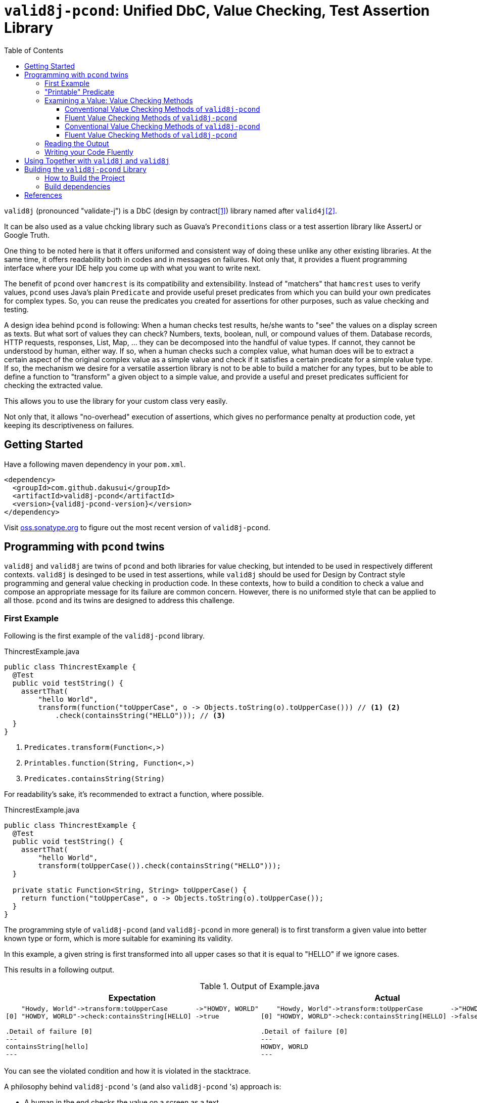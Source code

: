 // suppress inspection "GrazieInspection" for whole file
// suppress inspection "SpellCheckingInspection" for whole file
:toc:
:toclevels: 4

= `valid8j-pcond`: Unified DbC, Value Checking, Test Assertion Library

`valid8j` (pronounced "validate-j") is a DbC (design by contract<<DbC>>) library named after `valid4j`<<valid4j>>.

It can be also used as a value chcking library such as Guava's `Preconditions` class or a test assertion library like AssertJ or Google Truth.

One thing to be noted here is that it offers uniformed and consistent way of doing these unlike any other existing libraries.
At the same time, it offers readability both in codes and in messages on failures.
Not only that, it provides a fluent programming interface where your IDE help you come up with what you want to write next.

The benefit of `pcond` over `hamcrest` is its compatibility and extensibility.
Instead of "matchers" that `hamcrest` uses to verify values, `pcond` uses Java's plain `Predicate` and provide useful preset predicates from which you can build your own predicates for complex types.
So, you can reuse the predicates you created for assertions for other purposes, such as value checking and testing.

A design idea behind `pcond` is following:
When a human checks test results, he/she wants to "see" the values on a display screen as texts.
But what sort of values they can check?
Numbers, texts, boolean, null, or compound values of them.
Database records, HTTP requests, responses, List, Map, ... they can be decomposed into the handful of value types.
If cannot, they cannot be understood by human, either way.
If so, when a human checks such a complex value, what human does will be to extract a certain aspect of the original complex value as a simple value and check if it satisfies a certain predicate for a simple value type.
If so, the mechanism we desire for a versatile assertion library is not to be able to build a matcher for any types, but to be able to define a function to "transform"  a given object to a simple value, and provide a useful and preset predicates sufficient for checking the extracted value.

This allows you to use the library for your custom class very easily.

Not only that, it allows "no-overhead" execution of assertions, which gives no performance penalty at production code, yet keeping its descriptiveness on failures.


== Getting Started

Have a following maven dependency in your `pom.xml`.

[source,xml]
[subs="verbatim,attributes"]
----
<dependency>
  <groupId>com.github.dakusui</groupId>
  <artifactId>valid8j-pcond</artifactId>
  <version>{valid8j-pcond-version}</version>
</dependency>
----

Visit https://oss.sonatype.org/[oss.sonatype.org] to figure out the most recent version of `valid8j-pcond`.

== Programming with `pcond` twins

`valid8j` and `valid8j` are twins of `pcond` and both libraries for value checking, but intended to be used in respectively different contexts.
`valid8j` is desinged to be used in test assertions, while `valid8j` should be used for Design by Contract style programming and general value checking in production code.
In these contexts, how to build a condition to check a value and compose an appropriate message for its failure are common concern.
However, there is no uniformed style that can be applied to all those.
`pcond` and its twins are designed to address this challenge.

=== First Example

Following is the first example of the `valid8j-pcond` library.

[%nowrap,java]
.ThincrestExample.java
----
public class ThincrestExample {
  @Test
  public void testString() {
    assertThat(
        "hello World",
        transform(function("toUpperCase", o -> Objects.toString(o).toUpperCase())) // <1> <2>
            .check(containsString("HELLO"))); // <3>
  }
}
----
<1> `Predicates.transform(Function<,>)`
<2> `Printables.function(String, Function<,>)`
<3> `Predicates.containsString(String)`

For readability's sake, it's recommended to extract a function, where possible.

[%nowrap,java]
.ThincrestExample.java
----
public class ThincrestExample {
  @Test
  public void testString() {
    assertThat(
        "hello World",
        transform(toUpperCase()).check(containsString("HELLO")));
  }

  private static Function<String, String> toUpperCase() {
    return function("toUpperCase", o -> Objects.toString(o).toUpperCase());
  }
}
----

The programming style of `valid8j-pcond` (and `valid8j-pcond` in more general) is to first transform a given value into better known type or form, which is more suitable for examining its validity.

In this example, a given string is first transformed into all upper cases so that it is equal to "HELLO" if we ignore cases.

This results in a following output.

.Output of Example.java
|===
|Expectation |Actual

a|
[%nowrap]
----
    "Howdy, World"->transform:toUpperCase       ->"HOWDY, WORLD"
[0] "HOWDY, WORLD"->check:containsString[HELLO] ->true

.Detail of failure [0]
---
containsString[hello]
---
----
a|
[%nowrap]
----
    "Howdy, World"->transform:toUpperCase       ->"HOWDY, WORLD"
[0] "HOWDY, WORLD"->check:containsString[HELLO] ->false

.Detail of failure [0]
---
HOWDY, WORLD
---
----
|===

You can see the violated condition and how it is violated in the stacktrace.

A philosophy behind `valid8j-pcond` 's (and also `valid8j-pcond` 's) approach is:

- A human in the end checks the value on a screen as a text.
- Either way, test can only report a presence of a bug, cannot ensure absence of it.
If so, rather than trying to build "matcher", "subject", or "assertion" objects that can do a check that detects all the bugs for a given class, it will be more productive to decompose the check into various checks, each of which is concise and understandable.

The style of `valid8j`, where you pass a value and a predicate that checks it to a library entry-point method, is the same for `valid8j`.

=== "Printable" Predicate

To verify a value with `valid8j` or `valid8j`, you can call a value checking method of them with your value and a predicate to be checked.

[source]
----
valueCheckingMethod(aValue, predicate);
----

Value checking methods are defined as public static methods in classes such as `TestAssertions`(`valid8j-pcond`) or `Requires`(`valid8j-pcond`).
It is recommended to import them statically at the beginning of your class.

You can give your own lambda as a predicate to the method, however it will result in non-user friendly string such as following.

[source]
----
Exception in thread "main" java.lang.IllegalArgumentException: value:"JohnDoe" violated precondition:value java.util.function.Predicate$$Lambda$78/2047329716@46f7f36a
----

This is still better than nothing, however, probably it will be much better if you can see what a condition the value "JohnDoe" violated and how it did without visiting the source code.
In order to make `valid8j` and `valid8j` print a better message on a failure, you need to give a "printable" predicate.

`pcond`, which powers `valid8j` and `valid8j`, offers a set of method to create a printable predicate in `Predicates` class.
It also offers a way to construct a conjunction, disjunction, and negation of given printable predicates.

To create a non-printable function and predicate, you can use static methods in `Printables` class.

- `Printables.function(Supplier<String> formatter, Function<T, R> function)`
- `Printables.function(String name, Function<T, R> function)`
- `Printables.predicate(Supplier<String> formatter, Predicate<T> predicate)`
- `Printables.predicate(String name, Predicate<T> predicate)`

In the first example above, we already used one of them.:

[source, java]
----
public class PrintableFunctionsExample {
    public static void example() {
        Printables.function("toUpperCase", String::upperCase);
        Printables.predicate("longerThan10", s -> s.length() > 10);
    }
}
----

However, if we create a large number of printable functions and predicates one by one, the message you set for them will be not manageable and error-prone.
Instead, we should think of a way to keep them manageable by reusing them.
A way `pcond` offers is to construct a more complex predicate and functions from simpler ones.

Following is an example.

----
and(isNotNull(), transform(length()).check(gt(0)), containsString(" "))

// Don't try: v -> isNotNull().test(v) && transform(...).test(v) && containsString(" ").test(v)
// It will result in the cryptography-like lambda's toString() text.
----

`isNotNull` is a method that returns a predicate which returns `true` if a value given to `test` method is not `null`.
And its `toString` method is overridden so that it returns a string `isNotNull`.

`and` is another method that returns a printable predicate.
The method accepts predicates and constructs a new printable predicate that is a conjunction of them.

NOTE: There is another method `allOf`.
The difference is `and` aborts its evaluation at the first fail, while `allOf` keeps going until the end.
For test assertions, where you need an entire picture of the execution, `allOf` will be more convenient.
The relationship between `or` and `anyOf` is the same.

NOTE: `Predicate#and`, `Predicate#or`, and `Predicate#negate` methods are overridden in printable functions appropriately, so you can use them either.
But it may sometimes be cumbersome to give generic parameter types explicitly.

`transform` and `check` structure needs a bit more explanation than others.

----
transform(length()).check(gt(0))
----

This line constructs a printable predicate which returns `true` if a length of a given string is greater than (`gt`) 0.

NOTE: This is a little artificial example to illustrate the usage of the `transform` and `check` structure.
You can achieve the same thing with `Predicates.isEmptyString()` and it will be simpler and faster.

First the method `transfom` accepts, preferably a printable, function.
In this case a function returned by `length` method, which is defined in `Functions` class, is passed to the method.
Now it returns a factory for a printable predicate.
The `check` method of the factory returns a new predicate that checks a transformed value by the first function.
With this `transform` and `check` approach, you can build various printable predicates from preset ones.

=== Examining a Value: Value Checking Methods

`pcond` offers a couple of styles to build conditions, one is conventional, which we already used in the examples in the earlier sections.
The other is "fluent" style, which will be covered in this section.

For each of them, `valid8j` and `valid8j` have different set of classes and methods.

==== Conventional Value Checking Methods of `valid8j-pcond`

In this category, there are only a couple of static methods.
For both of them, the first parameter is a value to be checked and the second is a (printable) predicate used for the check.

`assertThat` (`TestAssertions`):: Use this for normal test assertions.
`assumeThat` (`TestAssertions`):: Use this for checking an assumption to execute a test is satisfied or not.

To add an explanation to `assumeThat`, suppose that you have a test only valid on Microsoft Windows platform.
What should happen if it is run on a Linux-based platform?
If it fails, it means your product doesn't compile on Linux.
So, you want it to be ignored.
In this situation, you can write `assumeThat(isRunningOnWindowsPlatorm())` and `AssumptionViolatedException`, which make JUnit4 mark the test ignored,  will be thrown.

==== Fluent Value Checking Methods of `valid8j-pcond`

Methods end with `Statement` accepts only one `Statement`, while ones end with `All` accepts multiple statements.
Basically, they are doing the same thing and just defined as "syntax-sugara" for readability's sake.

`assertStatement` (`TestFluents`):: Use this for normal test assertions.
`assertAll` (`TestCluents`):: Use this for normal test assertions, where you need to check multiple values at once.
`assumeStatement` (`TestFluents`):: Use this for checking an assumption to execute a test is satisfied or not.
`assumeAll` (`TestFluents`):: Use this for checking an assumption to execute a test is satisfied or not in a situation, where you need to check multiple conditions at once.

For the detail of how to create a statement object, check <<WritingYourCodeFluently>>.

==== Conventional Value Checking Methods of `valid8j-pcond`

Depending on the context, where you are going to examine a given value, an appropriate message and exception to be thrown on a failure can be different.
`pcond` provides methods that offer such messages and exceptions.
You can simply call methods with the value and the condition you are going to examine.
Followings are methods for it and classes in which they are defined.

`requireXyz` (`Preconditions`):: Methods for checking "preconditions", which a user of your product needs to satisfy.
On a failure, a `RuntimeException` such as `NullPointerException` etc. will be thrown depending on the actual method.
`Xyz` can be `NonNull`, `Argument`, or `State`.
`ensureXyz` (`Postconditions`):: Methods for checking "postconditions" , which your product needs to satisfy for its user.
These methods also throw `RuntimeException` s depending on an actual prefix `Xyz` .
`Xyz` can be `NonNull` or `State`.
`validate` (`Validations`):: This is also used for checking "preconditions".
However, unlike `requireXyz` methods, it throws an `ApplicationException`, which is a checked exception (not a `RuntimeException`).
This method should be used in a situation where a "recoverable" failure happens.
`assert xyz` (`Assertions`):: This should be used for checking "internal" error, where you want to disable the check in production code.
`xyz` can be `precondition`, `postcondition`, `invariant` and `that`.
The usege of the first three is self-explanatory.
`that` is used for the other purposes.
In case you want to use `assert` for any other purposes than them, use `that`.

To check your user's error, use `requireXyz` or `validate`.
When there is a simple and easy way to check the condition before calling your function, use `requireXyz`.
Otherwise, use `validate` to allow your user to handle the error.
To check your own fault, use `ensureXyz` or `assert xyz`.
If the check should be done even in the production, i.e. it can be broken by your user, use `ensureXyz`.
Otherwise, use `assert xyz`.
Because the check can only be broken by your own fault (bug), which should not exist in your production code.

Among all of those, `assert xyz` has a quite outstanding characteristic, where it can be completely disabled by `-da` option to your JVM and does not have any performance overhead at all if it is disabled.


[source, java]
.Design by Contract Example
----
public class ExampleDbC {
    public void publicWithdraw(int amount) {
        requireArgument(amount, greaterThan(0));                         // <1>
        privateWithdraw(amount);
        this.balance = updateDatabase(this.balance + amount);
        ensureState(this.balance, greaterThanOrEqualTo(amount));         // <2>
    }

    private void privateWithdraw(int amount) {
        assert precondition(amount, isGreaterThanOrEqualTo(0));          // <3>
        balance += amount;
        assert postcondition(this.balance, isGreaterThanOrEqualTo(0));   // <4>
    }
}
----
<1> Check incoming argument value.
Since externally exposed method should protect itself by rejecting invalid value, use `requireArgument(s)`.
<2> If the result of `updateDatabase` is not consistent with any of known constraints, we should consider that something went wrong inside the method, and it should be reported to caller side.
In general, inconsistency that can happen at runtime in production because of
<3> It is a design of this class that `publicWithdraw` makes sure only valid value comes into inside.
If so, the value for `amount` will not be 0 or less.
This is a "belief" that can be checked by `assert` statement.
<4> If `this.balance` becomes less than 0, we should think we are detecting an internal error.
In production, this check is useless and just a performance over-head, because such bugs should be fixed before releasing.
Such a check should be done with `assert` so that it can be turned off  in production.


==== Fluent Value Checking Methods of `valid8j-pcond`

The matrix below shows "Fluent" versions of value checking methods of `valid8j-pcond`.
They are defined in `ValidationFluents` class.

There are two axes to think of `valid8j` 's use cases.
One is targets, for which a check is made.
The other is context, what the check means.

There are four possible targets, which are arguments, states, general conditions, and general conditions in `assert`.
About contexts, there are three possible items, which are precondition, invariant, and postcondition.

For each of these combinations, a couple of methods are defined, singular and plural, for the code readability's sake.

Following is a matrix that describes the methods for fluent style in `valid8j`.

[cols="1,3,3,3, 3"]
|===
|              |Argument|State|General Condition|General Condition (`assert`)

|precondition
a|
- `requireArgument`
- `requireArguments`
a|
- `requireState`
- `requireStates`
a|
- `requireStatement`
- `requireAll`
a|
- `precondition`
- `preconditions`

|invariant
|N/A
|N/A
|N/A
a|
- `that`
- `all`

|postcondition

|N/A
a|
- `ensureState`
- `ensureStates`
a|
- `ensureStatement`
- `ensureAll`
a|
- `postcondition`
- `postconditions`
|===

The first three targets are intended to be used mainly in public methods to defend your program from invalid input values given externally.
The last one (`assert`) is intended to be used mainly in private methods to detect bugs you created inside your product.

=== Reading the Output

Look at the first line of the output you see in a failure.
There's a message:

----
value:"JohnDoe" violated precondition:value ((isNotNull&&!isEmpty)&&containsString[" "])
----

This is describing the value that was examined and the condition violated by it.

The next several lines explain how a given value violated a condition to be satisfied.

----
&&                               -> false
  isNotNull("JohnDoe")           -> true
  transformAndCheck              -> true
    length("JohnDoe")            -> 7
    >[0](7)                      -> true
  containsString[" "]("JohnDoe") -> false
----

See the last line, this means the given string `JohnDoe` made a condition `containsString[" "]` `false`, and it made the entire check fail.
`pcond` is designed to shortcut an evaluation as soon as a value of a disjunctive or conjunctive predicate becomes fixed.
That is, if you have an `or` condition, and the first predicate under it becomes `true`, the rest will not be evaluated at all.
So the last line in the message always shows the direct reason why the check failed.

Thus, you can read the output above as "The check failed because the value `\"JohnDoe\"` `containsString[" "]` was `false`.
"

[[WritingYourCodeFluently]]
=== Writing your Code Fluently

Following is an example that illustrates how to use "Fluent" API of `valid8j-pcond` to build a test.

[source,java]
----
public class FluentExample {
  public void assertSalute() {
    Salute salute = new Salute();
    assertStatement(                  // <1>
        objectValue(salute)           // <2>
            .invoke("inJapanese")     // <3>
            .asString()               // <4>
            .length()                 // <5>
            .then()                   // <6>
            .greaterThan(2));         // <7>
  }
}
----

<1> `TestFluents.assertStatement(...)`.
This method takes one `Statement` as a parameter.
<2> `Statement.objectValue(...)` ObjectTransformer
<3> `invoke(String methodName, Object... args)` is a method to invoke a method on an object given to `objectValue`.
Usually you can specify a method that you want to test.
This method returns `ObjectTransformer` since you cannot make any assumption on the type at compile-time.
<4> You need to let the compiler know you want to use `StringTransformer` for the returned value, instead of `ObjectTransformer`.
<5> This method calls `String#length()` method on the current object and returns `IntegerTransformer`.
<6> Let the current transformer know that now you want to check the transformed value.
This method returns a corresponding checker, in this case, it will be `IntegerChecker`.
<7> Add a check if the current value is greater than 2 to the current checker.
Since `Checker` is extending `Statement`, this compiles without calling a builder method to make it a `Statement` instance.

You can build a more complex assertion for your test using `transform(...)` method.

[source,java]
----
public class FluentExample {
  public void assertAllSalutes() {
    Salute salute = new Salute();
    assertAll(                                  // <1>
        objectValue(salute)
            .invoke("inJapanese")               // <2>
            .asString()
            .length()
            .then()
            .greaterThan(2),
        objectValue(salute)
            .invoke("inEnglish")
            .asString()
            .transform(                         // <3>
                v -> allOf(v.length().then()    // <4>
                            .greaterThan(10)
                            .toPredicate(),     // <5>
                           v.then()
                            .contains("Hello")
                            .toPredicate())));
  }
}
----

<1> To assert multiple statements at once, use `TestAssertions.assertAll(Statement... statements)`.
<2> `ObjectTransformer#invoke(String,Object...):Object` is a method that invokes a method of a given object.
<3> `transform(Function<XyzTransfomer<Xya>, Predicate<Xyz> clause)`
<4> `Predicates.allOf(Predicate<> ...)` can be used here to branch the checking procedure.
In this case, we want to check if a salute in English is longer than ten characters, and it contains a word `"Hello"`.
<5> A checker has a method `toPredicate()`, which builds a printable predicate from the conditions that have been added to it.

In case of a failure, the test above will print a message like following:

|===
|Expected |Actual

a|
[%nowrap,text]
----
    ThincrestExample$Salute@6e3c1e69->WHEN:transform              ->true
                                    ->    <>.inJapanese()         ->"Kon-nichi-ha"
    "Kon-nichi-ha"                  ->    castTo[String]          ->"Kon-nichi-ha"
                                    ->    length                  ->12
    5                               ->  THEN:>[2]                 ->true
    ThincrestExample$Salute@1888ff2c->WHEN:transform              ->true
                                    ->    <>.inEnglish()          ->""
    ""                              ->    castTo[String]          ->""
                                    ->  THEN:allOf                ->true
                                    ->    transform:length        ->0
[0] 0                               ->    THEN:>[10]              ->true
[1] ""                              ->      containsString[Hello] ->true

.Detail of failure [0]
---
>[2]
---

.Detail of failure [1]
---
containsString[Hello]
---

----
a|
[%nowrap,text]
----
    ThincrestExample$Salute@6e3c1e69->WHEN:transform              ->true
                                    ->    <>.inJapanese()         ->"Kon-nichi-ha"
    "Kon-nichi-ha"                  ->    castTo[String]          ->"Kon-nichi-ha"
                                    ->    length                  ->12
    5                               ->  THEN:>[2]                 ->true
    ThincrestExample$Salute@1888ff2c->WHEN:transform              ->false
                                    ->    <>.inEnglish()          ->""
    ""                              ->    castTo[String]          ->""
                                    ->  THEN:allOf                ->false
                                    ->    transform:length        ->0
[0] 0                               ->    THEN:>[10]              ->false  //<1>
[1] ""                              ->      containsString[Hello] ->false  //<2>

.Detail of failure [0]
---
0
---

.Detail of failure [1]
---

---
----
<1> The detail is shown in "Detail of failure[0]"
<2> The detail is shown in "Detail of failure[1]"
|===

In this example, it seems `Salute#inEnglish` method contains a bug, where its return value becomes a string without length.

== Using Together with `valid8j` and `valid8j`

When you use both `valid8j-pcond` and `valid8j-pcond` in one project, please be careful at package names of classes you are going to use.
They both use `pcond` to render messages from predicates.
But the classes from `pcond` are stored under `com.github.dakusui.valid8j_pcond` in `valid8j-pcond`.
`valid8j` does the same.
Classes from `pcond` are stored under `com.github.dakusui.valid8j_pcond` in `valid8j-pcond`.
If you create a predicate using `com.github.dakusui.valid8j_pcond.forms.Predicates`, for instance, the `valid8j` 's mechanism to compose error messages from predicates cannot do its work.
Because the predicates created by `valid8j-pcond` 's classes will look just normal `Predicate`, not ones that have mechanism to print it, the message will look much poorer than it can be.

The other way around will not happen (fortunately) because `valid8j-pcond` will be a dependency in `test` scope, and it will not be visible from the production scope, which `valid8j-pcond` is usually used.

== Building the `valid8j-pcond` Library

=== How to Build the Project

Compile and Test:: `mvn clean compile test`
Docs:: `mvn clean compile test site`, you will see generated docs under `target/site` directory.

=== Build dependencies

- Java SDK8 (`openjdk-8-jdk`)
- `mvn` (`maven`)
- `gem` (`ruby`)
- `xmllint` (`libxml2-utils`)
- `git` (`git`)

[bibliography]
== References

- [[[DbC, 1]]] Wikipedia article on Design by Contract, https://en.wikipedia.org/wiki/Design_by_contract[Design by contract]
- [[[valid4j, 2]]] valid4j https://www.valid4j.org/[valid4j.org]
- [[[pcond, 3]]] pcond https://dakusui.github.io/pcond/[github.com/pcond]
- [[[v4j, 4]]] Valid4j, http://www.valid4j.org[valid4j.org]
- [[[GuavaPreconditions, 5]]] PreconditionsExplained, https://github.com/google/guava/wiki/PreconditionsExplained[PreconditionsExplained]
- [[[hamcrest, 6]]] Hamcrest https://hamcrest.org/[hamcrest.org]
- [[[assertions, 7]]] Programming With Assertions https://docs.oracle.com/javase/8/docs/technotes/guides/language/assert.html[Programming With Assertions]
- [[[Preconditions-guava, 8]]] Preconditions, Google Guava https://guava.dev/releases/19.0/api/docs/com/google/common/base/Preconditions.html[Preconditions class]
- [[[Validates-apache-commons, 9]]] Validates, Apache Commons https://commons.apache.org/proper/commons-lang/apidocs/org/apache/commons/lang3/Validate.html[Validate class]
- [[[DbC, 1]]] Wikipedia article on Design by Contract, https://en.wikipedia.org/wiki/Design_by_contract
- [[[v4j, 2]]] Valid4j, http://www.valid4j.org
- [[[GuavaPreconditions, 3]]] PreconditionsExplained, https://github.com/google/guava/wiki/PreconditionsExplained
- [[[hamcrest, 4]]] Hamcrest https://hamcrest.org/